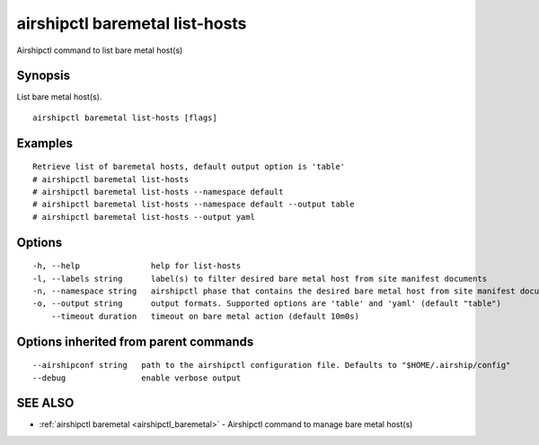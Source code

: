 .. _airshipctl_baremetal_list-hosts:

airshipctl baremetal list-hosts
-------------------------------

Airshipctl command to list bare metal host(s)

Synopsis
~~~~~~~~


List bare metal host(s).

::

  airshipctl baremetal list-hosts [flags]

Examples
~~~~~~~~

::


  	Retrieve list of baremetal hosts, default output option is 'table'
  	# airshipctl baremetal list-hosts
  	# airshipctl baremetal list-hosts --namespace default
  	# airshipctl baremetal list-hosts --namespace default --output table
  	# airshipctl baremetal list-hosts --output yaml


Options
~~~~~~~

::

  -h, --help               help for list-hosts
  -l, --labels string      label(s) to filter desired bare metal host from site manifest documents
  -n, --namespace string   airshipctl phase that contains the desired bare metal host from site manifest document(s)
  -o, --output string      output formats. Supported options are 'table' and 'yaml' (default "table")
      --timeout duration   timeout on bare metal action (default 10m0s)

Options inherited from parent commands
~~~~~~~~~~~~~~~~~~~~~~~~~~~~~~~~~~~~~~

::

      --airshipconf string   path to the airshipctl configuration file. Defaults to "$HOME/.airship/config"
      --debug                enable verbose output

SEE ALSO
~~~~~~~~

* :ref:`airshipctl baremetal <airshipctl_baremetal>` 	 - Airshipctl command to manage bare metal host(s)


